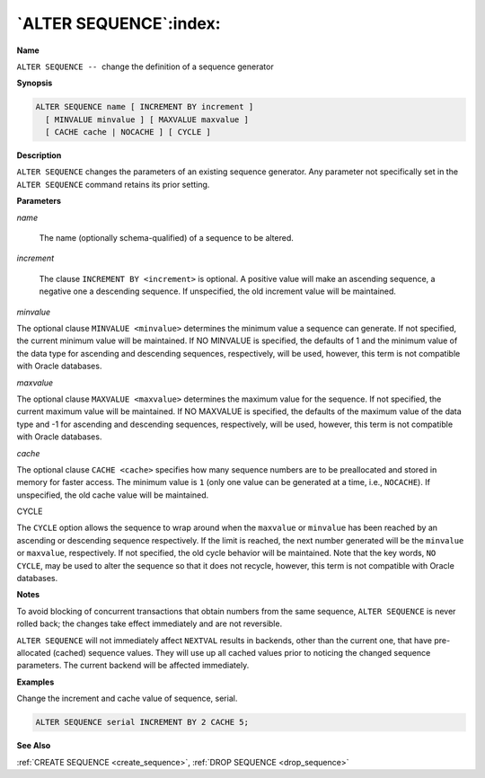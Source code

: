 .. _alter_sequence:

***********************
`ALTER SEQUENCE`:index:
***********************

**Name**

``ALTER SEQUENCE --``  change the definition of a sequence generator

**Synopsis**

.. code-block:: text

    ALTER SEQUENCE name [ INCREMENT BY increment ]
      [ MINVALUE minvalue ] [ MAXVALUE maxvalue ]
      [ CACHE cache | NOCACHE ] [ CYCLE ]

**Description**

``ALTER SEQUENCE`` changes the parameters of an existing sequence generator.
Any parameter not specifically set in the ``ALTER SEQUENCE`` command retains
its prior setting.

**Parameters**

*name*

    The name (optionally schema-qualified) of a sequence to be altered.

*increment*

    The clause ``INCREMENT BY <increment>`` is optional. A positive value will
    make an ascending sequence, a negative one a descending sequence. If
    unspecified, the old increment value will be maintained.

*minvalue*

The optional clause ``MINVALUE <minvalue>`` determines the minimum value a
sequence can generate. If not specified, the current minimum value will
be maintained. If NO MINVALUE is specified, the defaults of 1 and the minimum value of the data type for ascending and descending sequences, respectively, will be used, however, this term is not compatible with Oracle databases.

*maxvalue*

The optional clause ``MAXVALUE <maxvalue>`` determines the maximum value for
the sequence. If not specified, the current maximum value will be
maintained. If NO MAXVALUE is specified, the defaults of the maximum value of the data type and -1 for ascending and descending sequences, respectively, will be used, however, this term is not compatible with Oracle databases.

*cache*

The optional clause ``CACHE <cache>`` specifies how many sequence numbers
are to be preallocated and stored in memory for faster access. The
minimum value is ``1`` (only one value can be generated at a time, i.e.,
``NOCACHE``). If unspecified, the old cache value will be maintained.

CYCLE

The ``CYCLE`` option allows the sequence to wrap around when the ``maxvalue``
or ``minvalue`` has been reached by an ascending or descending sequence
respectively. If the limit is reached, the next number generated will be
the ``minvalue`` or ``maxvalue``, respectively. If not specified, the old
cycle behavior will be maintained. Note that the key words, ``NO CYCLE``,
may be used to alter the sequence so that it does not recycle, however,
this term is not compatible with Oracle databases.

**Notes**

To avoid blocking of concurrent transactions that obtain numbers from
the same sequence, ``ALTER SEQUENCE`` is never rolled back; the changes take
effect immediately and are not reversible.

``ALTER SEQUENCE`` will not immediately affect ``NEXTVAL`` results in backends,
other than the current one, that have pre-allocated (cached) sequence
values. They will use up all cached values prior to noticing the changed
sequence parameters. The current backend will be affected immediately.

**Examples**

Change the increment and cache value of sequence, serial.

.. code-block:: text

    ALTER SEQUENCE serial INCREMENT BY 2 CACHE 5;

**See Also**

:ref:`CREATE SEQUENCE <create_sequence>`, :ref:`DROP SEQUENCE <drop_sequence>`
